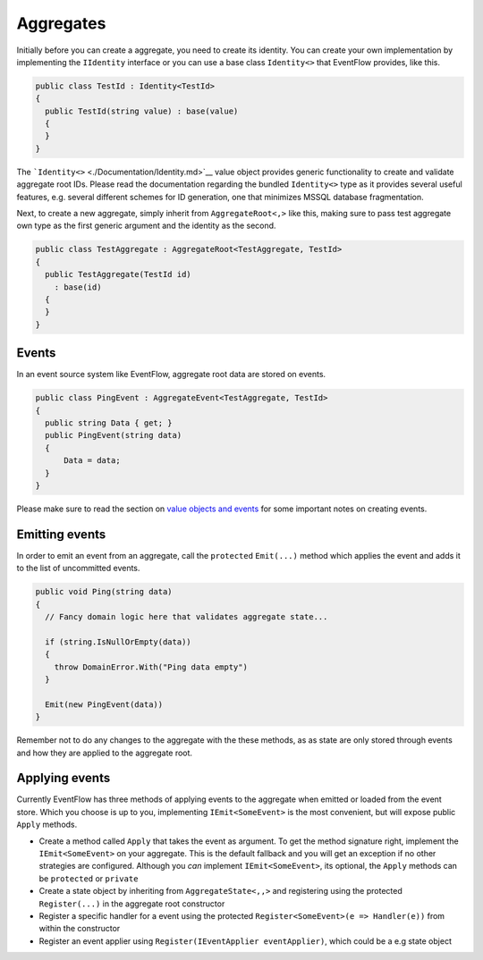 Aggregates
==========

Initially before you can create a aggregate, you need to create its
identity. You can create your own implementation by implementing the
``IIdentity`` interface or you can use a base class ``Identity<>`` that
EventFlow provides, like this.

.. code-block:: c#

    public class TestId : Identity<TestId>
    {
      public TestId(string value) : base(value)
      {
      }
    }

The ```Identity<>`` <./Documentation/Identity.md>`__ value object
provides generic functionality to create and validate aggregate root
IDs. Please read the documentation regarding the bundled ``Identity<>``
type as it provides several useful features, e.g. several different
schemes for ID generation, one that minimizes MSSQL database
fragmentation.

Next, to create a new aggregate, simply inherit from
``AggregateRoot<,>`` like this, making sure to pass test aggregate own
type as the first generic argument and the identity as the second.

.. code-block:: c#

    public class TestAggregate : AggregateRoot<TestAggregate, TestId>
    {
      public TestAggregate(TestId id)
        : base(id)
      {
      }
    }

Events
------

In an event source system like EventFlow, aggregate root data are stored
on events.

.. code-block:: c#

    public class PingEvent : AggregateEvent<TestAggregate, TestId>
    {
      public string Data { get; }
      public PingEvent(string data)
      {
          Data = data;
      }
    }

Please make sure to read the section on `value objects and
events <./ValueObjects.md>`__ for some important notes on creating
events.

Emitting events
---------------

In order to emit an event from an aggregate, call the ``protected``
``Emit(...)`` method which applies the event and adds it to the list of
uncommitted events.

.. code-block:: c#

    public void Ping(string data)
    {
      // Fancy domain logic here that validates aggregate state...

      if (string.IsNullOrEmpty(data))
      {
        throw DomainError.With("Ping data empty")
      }

      Emit(new PingEvent(data))
    }

Remember not to do any changes to the aggregate with the these methods,
as as state are only stored through events and how they are applied to
the aggregate root.

Applying events
---------------

Currently EventFlow has three methods of applying events to the
aggregate when emitted or loaded from the event store. Which you choose
is up to you, implementing ``IEmit<SomeEvent>`` is the most convenient,
but will expose public ``Apply`` methods.

-  Create a method called ``Apply`` that takes the event as argument. To
   get the method signature right, implement the ``IEmit<SomeEvent>`` on
   your aggregate. This is the default fallback and you will get an
   exception if no other strategies are configured. Although you *can*
   implement ``IEmit<SomeEvent>``, its optional, the ``Apply`` methods
   can be ``protected`` or ``private``
-  Create a state object by inheriting from ``AggregateState<,,>`` and
   registering using the protected ``Register(...)`` in the aggregate
   root constructor
-  Register a specific handler for a event using the protected
   ``Register<SomeEvent>(e => Handler(e))`` from within the constructor
-  Register an event applier using
   ``Register(IEventApplier eventApplier)``, which could be a e.g state
   object
